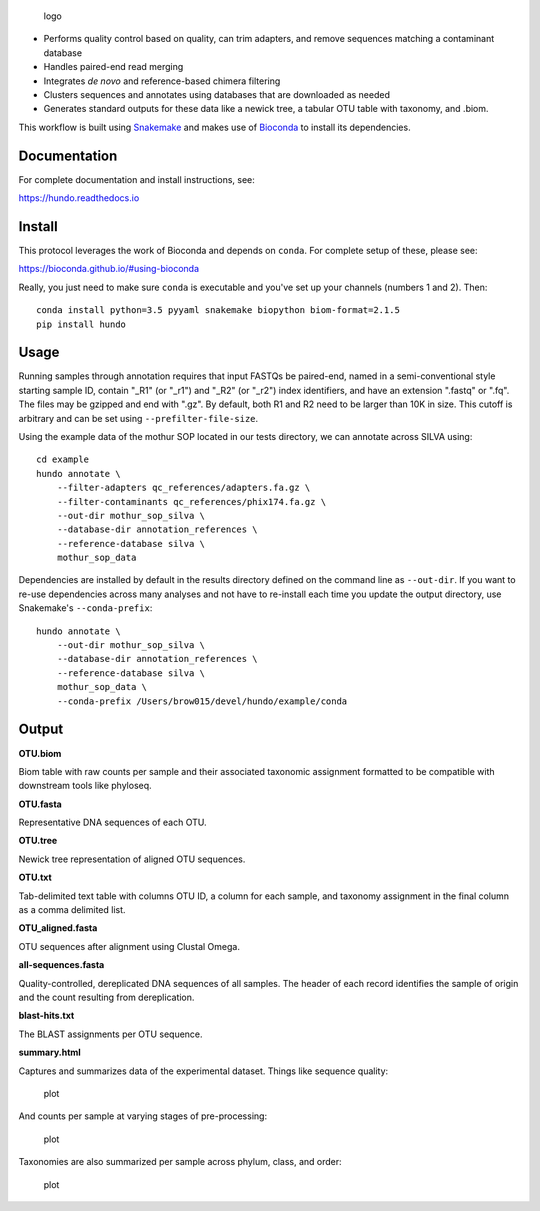 .. figure:: resources/logo.png
   :alt: logo

   logo

|DOI| |Documentation Status| |bioconda-badge|

-  Performs quality control based on quality, can trim adapters, and
   remove sequences matching a contaminant database
-  Handles paired-end read merging
-  Integrates *de novo* and reference-based chimera filtering
-  Clusters sequences and annotates using databases that are downloaded
   as needed
-  Generates standard outputs for these data like a newick tree, a
   tabular OTU table with taxonomy, and .biom.

This workflow is built using
`Snakemake <https://snakemake.readthedocs.io/en/stable/>`__ and makes
use of `Bioconda <https://bioconda.github.io/>`__ to install its
dependencies.

Documentation
=============

For complete documentation and install instructions, see:

https://hundo.readthedocs.io

Install
=======

This protocol leverages the work of Bioconda and depends on ``conda``.
For complete setup of these, please see:

https://bioconda.github.io/#using-bioconda

Really, you just need to make sure ``conda`` is executable and you've
set up your channels (numbers 1 and 2). Then:

::

    conda install python=3.5 pyyaml snakemake biopython biom-format=2.1.5
    pip install hundo

Usage
=====

Running samples through annotation requires that input FASTQs be
paired-end, named in a semi-conventional style starting sample ID,
contain "\_R1" (or "\_r1") and "\_R2" (or "\_r2") index identifiers, and
have an extension ".fastq" or ".fq". The files may be gzipped and end
with ".gz". By default, both R1 and R2 need to be larger than 10K in
size. This cutoff is arbitrary and can be set using
``--prefilter-file-size``.

Using the example data of the mothur SOP located in our tests directory,
we can annotate across SILVA using:

::

    cd example
    hundo annotate \
        --filter-adapters qc_references/adapters.fa.gz \
        --filter-contaminants qc_references/phix174.fa.gz \
        --out-dir mothur_sop_silva \
        --database-dir annotation_references \
        --reference-database silva \
        mothur_sop_data

Dependencies are installed by default in the results directory defined
on the command line as ``--out-dir``. If you want to re-use dependencies
across many analyses and not have to re-install each time you update the
output directory, use Snakemake's ``--conda-prefix``:

::

    hundo annotate \
        --out-dir mothur_sop_silva \
        --database-dir annotation_references \
        --reference-database silva \
        mothur_sop_data \
        --conda-prefix /Users/brow015/devel/hundo/example/conda

Output
======

**OTU.biom**

Biom table with raw counts per sample and their associated taxonomic
assignment formatted to be compatible with downstream tools like
phyloseq.

**OTU.fasta**

Representative DNA sequences of each OTU.

**OTU.tree**

Newick tree representation of aligned OTU sequences.

**OTU.txt**

Tab-delimited text table with columns OTU ID, a column for each sample,
and taxonomy assignment in the final column as a comma delimited list.

**OTU\_aligned.fasta**

OTU sequences after alignment using Clustal Omega.

**all-sequences.fasta**

Quality-controlled, dereplicated DNA sequences of all samples. The
header of each record identifies the sample of origin and the count
resulting from dereplication.

**blast-hits.txt**

The BLAST assignments per OTU sequence.

**summary.html**

Captures and summarizes data of the experimental dataset. Things like
sequence quality:

.. figure:: resources/sequence_quality.png
   :alt: plot

   plot

And counts per sample at varying stages of pre-processing:

.. figure:: resources/count_summary.png
   :alt: plot

   plot

Taxonomies are also summarized per sample across phylum, class, and
order:

.. figure:: resources/taxonomy_summary.png
   :alt: plot

   plot

.. |DOI| image:: https://zenodo.org/badge/83449413.svg
   :target: https://zenodo.org/badge/latestdoi/83449413
.. |Documentation Status| image:: https://readthedocs.org/projects/hundo/badge/?version=latest
   :target: http://hundo.readthedocs.io/en/latest/?badge=latest
.. |bioconda-badge| image:: https://img.shields.io/badge/install%20with-bioconda-brightgreen.svg?style=flat-square
   :target: http://bioconda.github.io


